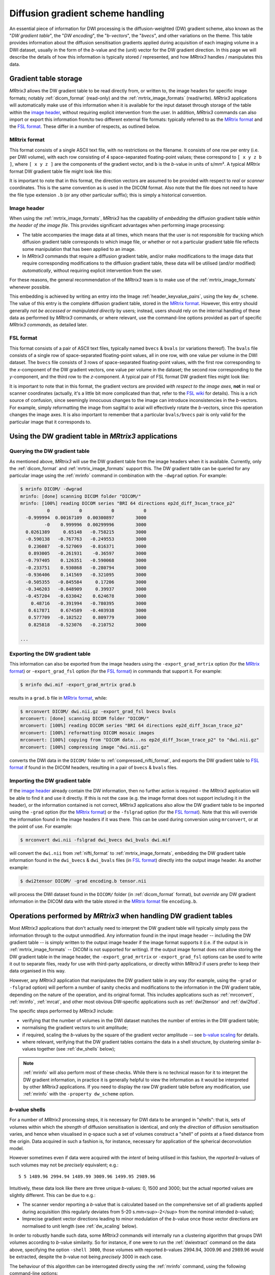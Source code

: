 .. _dw_scheme:

Diffusion gradient scheme handling
==================================

An essential piece of information for DWI processing is the diffusion-weighted
(DW) gradient scheme, also known as the "*DW gradient table*", the "*DW encoding*",
the "*b-vectors*", the "*bvecs*", and other variations on the theme. This table
provides information about the diffusion sensitisation gradients applied during
acquisition of each imaging volume in a DWI dataset, usually in the form of the
*b*-value and the (unit) vector for the DW gradient direction. In this page we
will describe the details of how this information is typically stored /
represented, and how *MRtrix3* handles / manipulates this data.


Gradient table storage
----------------------

*MRtrix3* allows the DW gradient table to be read directly from, or written to,
the image headers for specific image formats; notably :ref:`dicom_format`
(read-only) and the :ref:`mrtrix_image_formats` (read/write).  *MRtrix3*
applications will automatically make use of this information when it is available
for the input dataset through storage of the table within the `image header`_,
without requiring explicit intervention from the user. In addition, *MRtrix3*
commands can also import or export this information from/to two different
external file formats: typically referred to as the `MRtrix format`_ and the
`FSL format`_.  These differ in a number of respects, as outlined below.

MRtrix format
.............

This format consists of a single ASCII text file, with no restrictions on the
filename. It consists of one row per entry (i.e. per DWI volume), with each row
consisting of 4 space-separated floating-point values; these correspond to
``[ x y z b ]``, where ``[ x y z ]`` are the components of the gradient vector,
and ``b`` is the *b*-value in units of s/mm². A typical *MRtrix* format DW
gradient table file might look like this:

.. code-block:: text
  :caption: **grad.b:**

           0           0           0           0
           0           0           0           0
  -0.0509541   0.0617551    -0.99679        3000
    0.011907    0.955047    0.296216        3000
   -0.525115    0.839985    0.136671        3000
   -0.785445     -0.6111  -0.0981447        3000
    0.060862   -0.456701    0.887536        3000
    0.398325    0.667699      0.6289        3000
   -0.680604    0.689645   -0.247324        3000
    0.237399    0.969995   0.0524565        3000
    0.697302    0.541873   -0.469195        3000
   -0.868811    0.407442     0.28135        3000

  ...

It is important to note that in this format, the direction vectors are assumed
to be provided with respect to *real* or *scanner* coordinates. This is the same
convention as is used in the DICOM format. Also note that the file does not
need to have the file type extension ``.b`` (or any other particular suffix);
this is simply a historical convention.

.. _embedded_dw_scheme:

Image header
............

When using the :ref:`mrtrix_image_formats`, *MRtrix3* has the capability of
*embedding* the diffusion gradient table *within the header of the image file*.
This provides significant advantages when performing image processing:

-  The table accompanies the image data at all times, which means that the user
   is not responsible for tracking which diffusion gradient table corresponds to
   which image file, or whether or not a particular gradient table file reflects
   some manipulation that has been applied to an image.

-  In *MRtrix3* commands that require a diffusion gradient table, and/or make
   modifications to the image data that require corresponding modifications to
   the diffusion gradient table, these data will be utilised (and/or modified)
   *automatically*, without requiring explicit intervention from the user.

For these reasons, the general recommendation of the *MRtrix3* team is to make
use of the :ref:`mrtrix_image_formats` whenever possible.

This embedding is achieved by writing an entry into the Image
:ref:`header_keyvalue_pairs`, using the key ``dw_scheme``. The value of this
entry is the complete diffusion gradient table, stored in the `MRtrix format`_.
However, this entry should generally *not be accessed or manipulated directly*
by users; instead, users should rely on the internal handling of these data as
performed by *MRtrix3* commands, or where relevant, use the command-line
options provided as part of specific *MRtrix3 commands*, as detailed later.

FSL format
..........

This format consists of a pair of ASCII text files, typically named ``bvecs`` & ``bvals``
(or variations thereof). The ``bvals`` file consists of a single row of
space-separated floating-point values, all in one row, with one value per
volume in the DWI dataset. The ``bvecs`` file consists of 3 rows of space-separated
floating-point values, with the first row corresponding to the *x*-component
of the DW gradient vectors, one value per volume in the dataset; the second
row corresponding to the *y*-component, and the third row to the *z*-component.
A typical pair of FSL format DW gradient files might look like:

.. code-block:: text
  :caption: **bvecs:**

  0 0 -4.30812931665e-05 -0.00028279245503 -0.528846962834659 -0.781281266220383 0.014299684287952  0.36785999072309 -0.66507232482745  0.237350171404029  0.721877079467007 -0.880754419294581 0 -0.870185851757858 ...
  0 0 -0.002606397951389 -0.97091525561761 -0.846605326714759  0.615840299891175 0.403330065122241 -0.70377676751476 -0.67378508548543 -0.971399047063277 -0.513131073140676 -0.423391107245363 0 -0.416501756655988 ...
  0 0 -0.999996760803023  0.23942421337746  0.059831733802001 -0.101684552642539 0.914942902775223  0.60776414747636 -0.32201498900359  0.007004078617919 -0.464317089148873  0.212157919445896 0 -0.263255013300656 ...

.. code-block:: text
  :caption: **bvals:**

  0 0 3000 3000 3000 3000 3000 3000 3000 3000 3000 3000 ...

It is important to note that in this format, the gradient vectors are provided
*with respect to the image axes*, **not** in real or scanner coordinates
(actually, it's a little bit more complicated than that, refer to the `FSL wiki
<https://fsl.fmrib.ox.ac.uk/fsl/fslwiki/FDT/FAQ#What_conventions_do_the_bvecs_use.3F>`_
for details). This is a rich source of confusion, since seemingly innocuous
changes to the image can introduce inconsistencies in the *b*-vectors. For
example, simply reformatting the image from sagittal to axial will effectively
rotate the *b*-vectors, since this operation changes the image axes. It is
also important to remember that a particular ``bvals/bvecs`` pair is only valid
for the particular image that it corresponds to.


Using the DW gradient table in *MRtrix3* applications
-----------------------------------------------------

Querying the DW gradient table
..............................

As mentioned above, *MRtrix3* will use the DW gradient table from the image
headers when it is available. Currently, only the :ref:`dicom_format` and
:ref:`mrtrix_image_formats` support this. The DW gradient table can be queried
for any particular image using the :ref:`mrinfo` command in combination with the
``-dwgrad`` option. For example:

.. code-block:: console

  $ mrinfo DICOM/ -dwgrad
  mrinfo: [done] scanning DICOM folder "DICOM/"
  mrinfo: [100%] reading DICOM series "BRI 64 directions ep2d_diff_3scan_trace_p2"
            0           0           0           0
    -0.999994  0.00167109  0.00300897        3000
           -0    0.999996  0.00299996        3000
    0.0261389     0.65148   -0.758215        3000
    -0.590138   -0.767763   -0.249553        3000
     0.236087   -0.527069   -0.816371        3000
     0.893005   -0.261931    -0.36597        3000
    -0.797405    0.126351   -0.590068        3000
    -0.233751    0.930868   -0.280794        3000
    -0.936406    0.141569   -0.321095        3000
    -0.505355   -0.845584     0.17206        3000
    -0.346203   -0.848909     0.39937        3000
    -0.457204   -0.633042    0.624678        3000
      0.48716   -0.391994   -0.780395        3000
     0.617871    0.674589   -0.403938        3000
     0.577709   -0.102522    0.809779        3000
     0.825818   -0.523076   -0.210752        3000

  ...


Exporting the DW gradient table
...............................

This information can also be exported from the image headers using the
``-export_grad_mrtrix`` option (for the `MRtrix format`_) or
``-export_grad_fsl`` option (for the `FSL format`_) in commands that support
it. For example:

.. code-block:: console

  $ mrinfo dwi.mif -export_grad_mrtrix grad.b

results in a ``grad.b`` file in `MRtrix format`_, while:

.. code-block:: console

  $ mrconvert DICOM/ dwi.nii.gz -export_grad_fsl bvecs bvals
  mrconvert: [done] scanning DICOM folder "DICOM/"
  mrconvert: [100%] reading DICOM series "BRI 64 directions ep2d_diff_3scan_trace_p2"
  mrconvert: [100%] reformatting DICOM mosaic images
  mrconvert: [100%] copying from "DICOM data...ns ep2d_diff_3scan_trace_p2" to "dwi.nii.gz"
  mrconvert: [100%] compressing image "dwi.nii.gz"

converts the DWI data in the ``DICOM/`` folder to
:ref:`compressed_nifti_format`, and exports the DW gradient table to `FSL
format`_ if found in the DICOM headers, resulting in a pair of ``bvecs`` &
``bvals`` files.


Importing the DW gradient table
...............................

If the `image header`_ already contain the DW information, then no further action
is required - the *MRtrix3* application will be able to find it and use it
directly. If this is not the case (e.g. the image format does not support
including it in the header), or the information contained is not correct,
*MRtrix3* applications also allow the DW gradient table to be imported using
the ``-grad`` option (for the `MRtrix format`_) or the ``-fslgrad`` option (for
the `FSL format`_). Note that this will override the information found in the
image headers if it was there. This can be used during conversion using
``mrconvert``, or at the point of use. For example:

.. code-block:: console

  $ mrconvert dwi.nii -fslgrad dwi_bvecs dwi_bvals dwi.mif

will convert the ``dwi.nii`` from :ref:`nifti_format` to
:ref:`mrtrix_image_formats`, embedding the DW gradient table information found
in the ``dwi_bvecs`` & ``dwi_bvals`` files (in `FSL format`_) directly into the
output image header. As another example:

.. code-block:: console

  $ dwi2tensor DICOM/ -grad encoding.b tensor.nii

will process the DWI dataset found in the ``DICOM/`` folder (in
:ref:`dicom_format` format), but *override* any DW gradient information
in the DICOM data with the table stored in the `MRtrix format`_ file ``encoding.b``.


Operations performed by *MRtrix3* when handling DW gradient tables
------------------------------------------------------------------

Most *MRtrix3* applications that don't actually need to interpret the DW
gradient table will typically simply pass the information through to the output
unmodified. Any information found in the input image header -- including the DW gradient
table -- is simply written to the output image header if the image format
supports it (i.e. if the output is in :ref:`mrtrix_image_formats` -- DICOM is
not supported for writing). If the output image format does not allow storing
the DW gradient table in the image header, the ``-export_grad_mrtrix`` or
``-export_grad_fsl`` options can be used to write it out to separate files,
ready for use with third-party applications, or directly within *MRtrix3* if
users prefer to keep their data organised in this way.

However, any *MRtrix3* application that manipulates the DW gradient table in
any way (for example, using the ``-grad`` or ``-fslgrad`` option) will perform
a number of sanity checks and modifications to the information in the DW
gradient table, depending on the nature of the operation, and its original
format. This includes applications such as :ref:`mrconvert`, :ref:`mrinfo`,
:ref:`mrcat`, and other most obvious DW-specific applications such as
:ref:`dwi2tensor` and :ref:`dwi2fod`.

The specific steps performed by *MRtrix3* include:

- verifying that the number of volumes in the DWI dataset matches the number of
  entries in the DW gradient table;
- normalising the gradient vectors to unit amplitude;
- if required, scaling the *b*-values by the square of the gradient vector
  amplitude -- see `b-value scaling`_ for details.
- where relevant, verifying that the DW gradient tables contains the data in a
  shell structure, by clustering similar *b*-values together (see 
  :ref:`dw_shells` below);

.. NOTE::

  :ref:`mrinfo` will also perform most of these checks. While there is no
  technical reason for it to interpret the DW gradient information, in practice
  it is generally helpful to view the information as it would be interpreted by
  other *MRtrix3* applications. If you need to display the raw DW gradient
  table before any modification, use :ref:`mrinfo` with the ``-property
  dw_scheme`` option.

.. _dw_shells:

*b*-value shells
................

For a number of *MRtrix3* processing steps, it is necessary for DWI data to be
arranged in "shells": that is, sets of volumes within which the *strength* of
diffusion sensitisation is identical, and only the *direction* of diffusion
sensitisation varies, and hence when visualised in *q*-space such a set of volumes
construct a "shell" of points at a fixed distance from the origin. Data acquired
in such a fashion is, for instance, necessary for application of the spherical
deconvolution model. 

However sometimes even if data were acquired with the *intent* of being utilised
in this fashion, the *reported* *b*-values of such volumes may not be *precisely*
equivalent; e.g.::

  5 5 1489.96 2994.94 1489.99 3009.96 1499.95 2989.96 

Intuitively, these data look like there are three unique *b*-values: 0, 1500 and
3000; but the actual reported values are slightly different. This can be due to e.g.:

- The scanner vendor reporting a *b*-value that is calculated based on the
  comprehensive set of all gradients applied during acquisition (this regularly 
  deviates from 5-20 s.mm<sup>-2</sup> from the nominal intended *b*-value);

- Imprecise gradient vector directions leading to minor modulation of the *b*-value
  once those vector directions are normalised to unit length (see :ref:`dw_scaling`
  below).

In order to robustly handle such data, some *MRtrix3* commands will internally run
a clustering algorithm that groups DWI volumes according to *b*-value similarity.
So for instance, if one were to run the :ref:`dwiextract` command on the data above,
specifying the option ``-shell 3000``, those volumes with reported *b*-values 
2994.94, 3009.96 and 2989.96 would be extracted, despite the *b*-value not being
*precisely* 3000 in each case.

The behaviour of this algorithm can be interrogated directly using the :ref:`mrinfo`
command, using the following command-line options:

- ``-shell_bvalues``: The mean *b*-value of those volumes attributed to each discrete 
  shell;
- ``-shell_sizes``: The number of volumes attributed to each discrete shell;
- ``-shell_indices``: The indices of the specific volumes attributed to each shell;
  note that the first volume of the 4D series has index 0; volumes within each shell
  are separated by commas, while shells are separated by spaces.

It is possible that in some instances, this automatic grouping of volumes with
near-equivalent *b*-values into shells within *MRtrix3* may not yield the results
wanted by the user. Rather than modifying the gradient table data directly, it is
possible in some instances that modifying the underlying parameters within the
*b*-value *clustering* algorithm may be sufficient to alter this behaviour. The
following two variables can be set within the MRtrix :ref:`mrtrix_config`:

-  :option:`BValueEpsilon`: If the *minimal* difference in *b*-value between two groups
   of volumes is at least this amount (in s.mm<sup>-1</sup>), then those two groups
   will be classified as two separate shells, rather than agglomerated into a single
   shell.

-  :option:`BZeroThreshold`: Any volume for which the *b*-value is this value or lesser
   will be classified as a "*b* = 0" volume, and therefore assigned to the group of
   all volumes that are classified as "*b* = 0".

.. NOTE::

  There can be some ambiguity around the relationship between the common definition
  of "shell" in the diffusion MRI field, and the interpretation of *b* = 0 volumes in 
  *MRtrix3*. A DWI acquisition that involves acquisition of some number of *b* = 0
  volumes, and some number of volumes at some fixed non-zero *b*-value, e.g. *b* = 3000,
  would conventionally be referred to as a "single-shell" acquisition. However,
  internally within *MRtrix3*, such data would be interpreted as consisting of *two*
  "shells": one at *b* = 0, and one at *b* = 3000. The nominally *b* = 0 volumes can still
  be utilised as a "shell" in various applications given that, when treated as a 
  discrete set, they possess effectively an equivalent *b*-value, and the condition
  of "different sensitisation directions" is essentially irrelevant in this specific
  case.

.. _dw_scaling:

*b*-value scaling
-----------------

On MRI scanners that do not explicitly allow for multi-shell datasets, a
common workaround is to set the scanning protocol according to the largest
desired *b*-value, but use gradient vector directions that have *less than unit
norm*. This results in diffusion sensitisation gradients with reduced strength,
and hence images with lower *b*-values.

For example, if this was the desired gradient table:

.. code-block:: text

  0    0    0    0
  1    0    0  700
  1    0    0 2800

This could be achieved on some systems by supplying this custom diffusion
vectors file, now nominally containing only *b* = 0 and *b* = 2800 s/mm²:

.. code-block:: text

  0    0    0    0
  0.5  0    0 2800
  1    0    0 2800

By default, *MRtrix3* applications will detect this and **automatically** scale
the *b*-values by the squared amplitude of the gradient vectors if required (so
that the stored gradient table is equivalent to the first example), in order to
more sensibly reflect the nature of the image data. Note that this is only
applied if the DW gradient table looks like it corresponds to a multi-shell
scheme, which is detected heuristically based on whether the gradient vector
norms deviate from unity by more than 1%.

While this scaling allows such datasets to be processed seamlessly, it may
introduce unexpected variations in the *b*-values for other datasets. 
Alternatively, if the provided diffusion gradient table is malformed, and
contains the correct *b*-values but non-unity-norm directions, this scaling
will result in a reported diffusion gradient table that contains *b*-values
other than those expected.

If this scaling becomes a problem (e.g. for third-party applications), this
feature can be explicitly enabled or disabled using the ``-bvalue_scaling``
option in :ref:`mrconvert` when initially importing or converting the raw data.



When using the FSL format
.........................

In this format, the gradient vectors are provided relative to the image axes
(as detailed in the `FSL wiki
<https://fsl.fmrib.ox.ac.uk/fsl/fslwiki/FDT/FAQ#What_conventions_do_the_bvecs_use.3F>`_).
To convert them to the internal representation used in *MRtrix3* (and in the
`MRtrix format`_ gradient table), these vectors need to be transformed into the
real / scanner coordinate system. To do this requires knowledge of the DWI
dataset these vectors correspond to, in particular the image transform. In
essence, this consists of rotating the gradient vectors according to the
rotation part of the transform (i.e. the top-left 3×3 part of the matrix). This
will introduce differences between the components of the gradient vectors when
stored in `MRtrix format`_ compared to the `FSL format`_, particularly for images
not acquired in a pure axial orientation (i.e. images where the rotation part of
the image transform is identity). Indeed, as mentioned earlier, there is an
additional confound related to the handed-ness of the coordinate system; see the
`FSL wiki
<https://fsl.fmrib.ox.ac.uk/fsl/fslwiki/FDT/FAQ#What_conventions_do_the_bvecs_use.3F>`_
for details.

.. warning:: **Never** perform a manual conversion between MRtrix and FSL
   gradient table formats using a text editor or basic shell script. This
   poses a risk of introducing an unwanted rotation / reflection of the
   gradient directions, with concomitant errors in later processing.

Note that in this operation, what matters is the transform as stored in the
NIfTI headers (i.e. the ``sform`` / ``qform``); the transform as reported by
:ref:`mrinfo` can differ substantially from this (while still being consistent
with the data), as the *MRtrix3* image loading backend will try to provide the
image transform in a near-axial orientation (by inverting / exchanging columns
of the transform, and adjusting the :ref:`strides` to match - see
:ref:`transform` for details). To find out the actual transform that
was stored in the NIfTI header, use :ref:`mrinfo` with the ``-config
RealignTransform false`` option.


